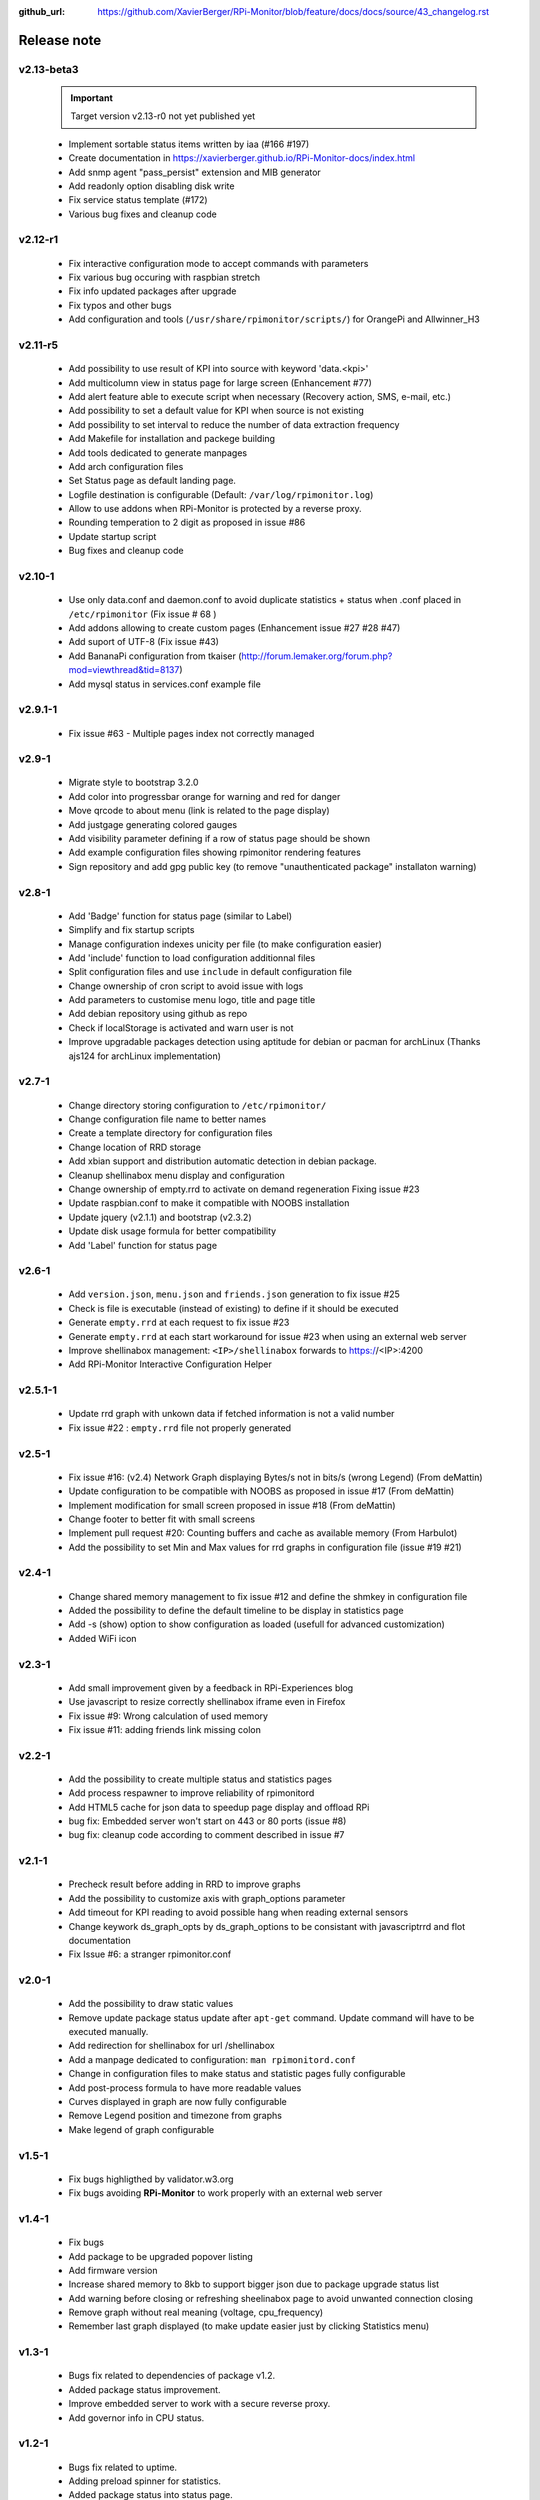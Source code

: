 :github_url: https://github.com/XavierBerger/RPi-Monitor/blob/feature/docs/docs/source/43_changelog.rst

Release note
============

v2.13-beta3 
-----------
  .. important :: Target version v2.13-r0 not yet published yet

  * Implement sortable status items written by iaa (#166 #197)
  * Create documentation in https://xavierberger.github.io/RPi-Monitor-docs/index.html
  * Add snmp agent "pass_persist" extension and MIB generator
  * Add readonly option disabling disk write
  * Fix service status template (#172)
  * Various bug fixes and cleanup code

v2.12-r1
--------
  * Fix interactive configuration mode to accept commands with parameters
  * Fix various bug occuring with raspbian stretch
  * Fix info updated packages after upgrade
  * Fix typos and other bugs
  * Add configuration and tools (``/usr/share/rpimonitor/scripts/``) for OrangePi and Allwinner_H3

v2.11-r5
--------
  * Add possibility to use result of KPI into source with keyword 'data.<kpi>'
  * Add multicolumn view in status page for large screen (Enhancement #77)
  * Add alert feature able to execute script when necessary (Recovery action, SMS, e-mail, etc.)
  * Add possibility to set a default value for KPI when source is not existing
  * Add possibility to set interval to reduce the number of data extraction frequency
  * Add Makefile for installation and packege building
  * Add tools dedicated to generate manpages
  * Add arch configuration files
  * Set Status page as default landing page.
  * Logfile destination is configurable (Default: ``/var/log/rpimonitor.log``)
  * Allow to use addons when RPi-Monitor is protected by a reverse proxy.
  * Rounding temperation to 2 digit as proposed in issue #86
  * Update startup script
  * Bug fixes and cleanup code

v2.10-1
-------
  * Use only data.conf and daemon.conf to avoid duplicate statistics + status when .conf placed in ``/etc/rpimonitor`` (Fix issue # 68 )
  * Add addons allowing to create custom pages (Enhancement issue #27 #28 #47)
  * Add suport of UTF-8 (Fix issue #43)
  * Add BananaPi configuration from tkaiser (http://forum.lemaker.org/forum.php?mod=viewthread&tid=8137)
  * Add mysql status in services.conf example file

v2.9.1-1
--------
 * Fix issue #63 - Multiple pages index not correctly managed

v2.9-1
------
  * Migrate style to bootstrap 3.2.0 
  * Add color into progressbar orange for warning and red for danger
  * Move qrcode to about menu (link is related to the page display)
  * Add justgage generating colored gauges
  * Add visibility parameter defining if a row of status page should be shown 
  * Add example configuration files showing rpimonitor rendering features
  * Sign repository and add gpg public key (to remove "unauthenticated package" installaton warning)

v2.8-1
------
  * Add 'Badge' function for status page (similar to Label) 
  * Simplify and fix startup scripts
  * Manage configuration indexes unicity per file (to make configuration easier)
  * Add 'include' function to load configuration additionnal files
  * Split configuration files and use ``include`` in default configuration file
  * Change ownership of cron script to avoid issue with logs
  * Add parameters to customise menu logo, title and page title
  * Add debian repository using github as repo
  * Check if localStorage is activated and warn user is not
  * Improve upgradable packages detection using aptitude for debian or pacman
    for archLinux (Thanks ajs124 for archLinux implementation)

v2.7-1
------
  * Change directory storing configuration to ``/etc/rpimonitor/``
  * Change configuration file name to better names
  * Create a template directory for configuration files
  * Change location of RRD storage
  * Add xbian support and distribution automatic detection in debian package.
  * Cleanup shellinabox menu display and configuration
  * Change ownership of empty.rrd to activate on demand regeneration Fixing issue #23
  * Update raspbian.conf to make it compatible with NOOBS installation
  * Update jquery (v2.1.1) and bootstrap (v2.3.2)
  * Update disk usage formula for better compatibility
  * Add 'Label' function for status page

v2.6-1
------
  * Add ``version.json``, ``menu.json`` and ``friends.json`` generation to fix issue #25
  * Check is file is executable (instead of existing) to define if it should be executed
  * Generate ``empty.rrd`` at each request to fix issue #23
  * Generate ``empty.rrd`` at each start workaround for issue #23 when using an external web server
  * Improve shellinabox management: ``<IP>/shellinabox`` forwards to https://<IP>:4200
  * Add RPi-Monitor Interactive Configuration Helper

v2.5.1-1
--------
  * Update rrd graph with unkown data if fetched information is not a valid number
  * Fix issue #22 : ``empty.rrd`` file not properly generated

v2.5-1
------
  * Fix issue #16: (v2.4) Network Graph displaying Bytes/s not in bits/s (wrong Legend) (From deMattin)
  * Update configuration to be compatible with NOOBS as proposed in issue #17 (From deMattin)
  * Implement modification for small screen proposed in issue #18 (From deMattin)
  * Change footer to better fit with small screens
  * Implement pull request #20: Counting buffers and cache as available memory (From Harbulot)
  * Add the possibility to set Min and Max values for rrd graphs in configuration file (issue #19 #21)

v2.4-1
------
  * Change shared memory management to fix issue #12 and define the shmkey in configuration file
  * Added the possibility to define the default timeline to be display in statistics page
  * Add -s (show) option to show configuration as loaded (usefull for advanced customization) 
  * Added WiFi icon

v2.3-1
------
  * Add small improvement given by a feedback in RPi-Experiences blog
  * Use javascript to resize correctly shellinabox iframe even in Firefox
  * Fix issue #9: Wrong calculation of used memory
  * Fix issue #11: adding friends link missing colon

v2.2-1
------
  * Add the possibility to create multiple status and statistics pages
  * Add process respawner to improve reliability of rpimonitord
  * Add HTML5 cache for json data to speedup page display and offload RPi
  * bug fix: Embedded server won't start on 443 or 80 ports (issue #8)
  * bug fix: cleanup code according to comment described in issue #7 

v2.1-1
------
  * Precheck result before adding in RRD to improve graphs
  * Add the possibility to customize axis with graph_options parameter
  * Add timeout for KPI reading to avoid possible hang when reading external sensors
  * Change keywork ds_graph_opts by ds_graph_options to be consistant with javascriptrrd and flot documentation
  * Fix Issue #6: a stranger rpimonitor.conf

v2.0-1
------
  * Add the possibility to draw static values
  * Remove update package status update after ``apt-get`` command. Update command
    will have to be executed manually.
  * Add redirection for shellinabox for url /shellinabox
  * Add a manpage dedicated to configuration: ``man rpimonitord.conf``
  * Change in configuration files to make status and statistic pages fully configurable
  * Add post-process formula to have more readable values
  * Curves displayed in graph are now fully configurable
  * Remove Legend position and timezone from graphs
  * Make legend of graph configurable

v1.5-1
------
  * Fix bugs highligthed by validator.w3.org
  * Fix bugs avoiding **RPi-Monitor** to work properly with an external web server

v1.4-1
------
  * Fix bugs 
  * Add package to be upgraded popover listing
  * Add firmware version
  * Increase shared memory to 8kb to support bigger json due to package upgrade status list
  * Add warning before closing or refreshing sheelinabox page to avoid unwanted connection closing
  * Remove graph without real meaning (voltage, cpu_frequency)
  * Remember last graph displayed (to make update easier just by clicking Statistics menu)

v1.3-1
------
  * Bugs fix related to dependencies of package v1.2.
  * Added package status improvement.
  * Improve embedded server to work with a secure reverse proxy.
  * Add governor info in CPU status.

v1.2-1
------
  * Bugs fix related to uptime.
  * Adding preload spinner for statistics.
  * Added package status into status page.
  * Prepare embedded server to work with a secure reverse proxy.
  * Remove SSL embedded capability (which is not working in RPi) to reduce dependencies.

v1.1-1
------
  * Add 'Friends' to add links to **RPi-Monitor** from different RPi.
  * Improve uptime display in status page and add RPi clock.
  * Fixed some bugs.

v1.0-1
------
  * v1.0-1 Initial release.


Technical details
=================

For performance and security reason, [**RPi-Monitor**](http://rpi-experiences.blogspot.fr/) separates the extraction of the information from the presentation of the information.

The extraction of the information is done by a process designed to run as a daemon (which can be executed as root).
The extracted key performance indicators (KPI) from the computer are stored them into a Round Robin Database (RRD)
to keep an history of the health of the computer. rpimonitord is the perl script also starts the embedded web
server giving access to the pages. The web server is running into a separate process owned by a non root user
(the user 'pi' by default).

The presentation of the information is performed by HTML5 pages. These pages dynamically download the
information extracted from the previous script and perform the rendering the in a nice looking format
( using [bootstrap](http://twitter.github.io/bootstrap/), [jquery](http://jquery.com/),
[jsqrencode](https://code.google.com/p/jsqrencode/), [javascriptrrd](http://javascriptrrd.sourceforge.net/) and 
[flot](http://www.flotcharts.org/) ).

This architecture has the advantage in an embedded architecture to offload the server task and delegate
processing and rendering to the client.

Finnally note that the embedded server doesn't provide access control or authentication. It is still possible
to not start the embeded web server and use an external web server to deliver the pages.